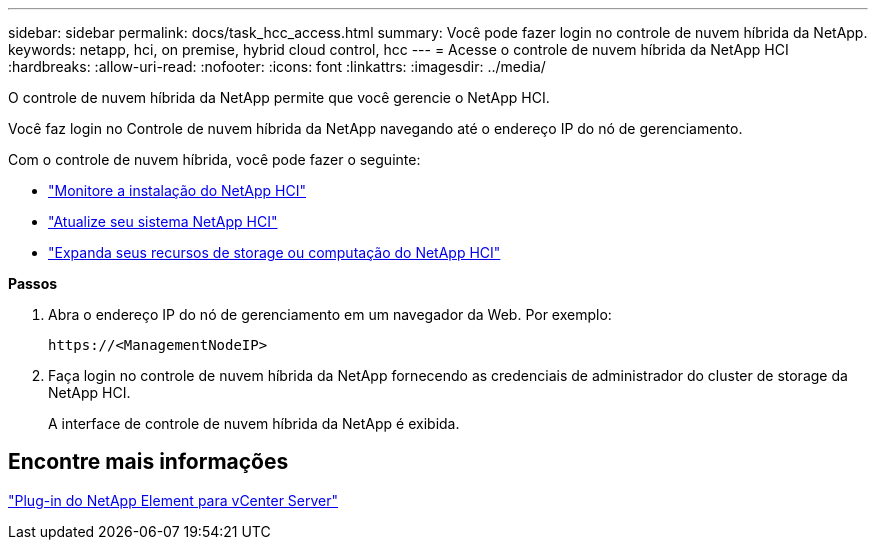 ---
sidebar: sidebar 
permalink: docs/task_hcc_access.html 
summary: Você pode fazer login no controle de nuvem híbrida da NetApp. 
keywords: netapp, hci, on premise, hybrid cloud control, hcc 
---
= Acesse o controle de nuvem híbrida da NetApp HCI
:hardbreaks:
:allow-uri-read: 
:nofooter: 
:icons: font
:linkattrs: 
:imagesdir: ../media/


[role="lead"]
O controle de nuvem híbrida da NetApp permite que você gerencie o NetApp HCI.

Você faz login no Controle de nuvem híbrida da NetApp navegando até o endereço IP do nó de gerenciamento.

Com o controle de nuvem híbrida, você pode fazer o seguinte:

* link:task_hcc_dashboard.html["Monitore a instalação do NetApp HCI"]
* link:concept_hci_upgrade_overview.html["Atualize seu sistema NetApp HCI"]
* link:concept_hcc_expandoverview.html["Expanda seus recursos de storage ou computação do NetApp HCI"]


*Passos*

. Abra o endereço IP do nó de gerenciamento em um navegador da Web. Por exemplo:
+
[listing]
----
https://<ManagementNodeIP>
----
. Faça login no controle de nuvem híbrida da NetApp fornecendo as credenciais de administrador do cluster de storage da NetApp HCI.
+
A interface de controle de nuvem híbrida da NetApp é exibida.





== Encontre mais informações

https://docs.netapp.com/us-en/vcp/index.html["Plug-in do NetApp Element para vCenter Server"^]
